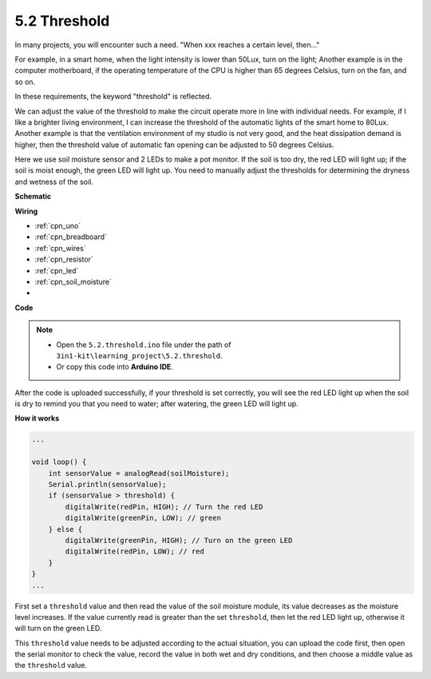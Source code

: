 .. _ar_threshold:

5.2 Threshold
=======================

In many projects, you will encounter such a need.
"When xxx reaches a certain level, then..."

For example, in a smart home, when the light intensity is lower than 50Lux, turn on the light;
Another example is in the computer motherboard, if the operating temperature of the CPU is higher than 65 degrees Celsius, turn on the fan, and so on.

In these requirements, the keyword "threshold" is reflected.

We can adjust the value of the threshold to make the circuit operate more in line with individual needs.
For example, if I like a brighter living environment, I can increase the threshold of the automatic lights of the smart home to 80Lux.
Another example is that the ventilation environment of my studio is not very good, and the heat dissipation demand is higher, then the threshold value of automatic fan opening can be adjusted to 50 degrees Celsius.


Here we use soil moisture sensor and 2 LEDs to make a pot monitor. If the soil is too dry, the red LED will light up; if the soil is moist enough, the green LED will light up. You need to manually adjust the thresholds for determining the dryness and wetness of the soil.


**Schematic**

.. image:: img/circuit_8.2_threshold.png

**Wiring**

.. image:: img/threshold_bb.png
    :width: 600
    :align: center

* :ref:`cpn_uno`
* :ref:`cpn_breadboard`
* :ref:`cpn_wires`
* :ref:`cpn_resistor`
* :ref:`cpn_led`
* :ref:`cpn_soil_moisture`
* 

**Code**

.. note::

    * Open the ``5.2.threshold.ino`` file under the path of ``3in1-kit\learning_project\5.2.threshold``.
    * Or copy this code into **Arduino IDE**.
    

.. raw:: html
    
    <iframe src=https://create.arduino.cc/editor/sunfounder01/9936413a-6e6c-4e57-b0c6-5df58dd48a3c/preview?embed style="height:510px;width:100%;margin:10px 0" frameborder=0></iframe>
    
After the code is uploaded successfully, if your threshold is set correctly, you will see the red LED light up when the soil is dry to remind you that you need to water; after watering, the green LED will light up.

**How it works**

.. code-block:: Arduino

    ...

    void loop() {
        int sensorValue = analogRead(soilMoisture);
        Serial.println(sensorValue);
        if (sensorValue > threshold) {
            digitalWrite(redPin, HIGH); // Turn the red LED
            digitalWrite(greenPin, LOW); // green
        } else {
            digitalWrite(greenPin, HIGH); // Turn on the green LED
            digitalWrite(redPin, LOW); // red
        }
    }
    ...

First set a ``threshold`` value and then read the value of the soil moisture module, its value decreases as the moisture level increases. If the value currently read is greater than the set ``threshold``, then let the red LED light up, otherwise it will turn on the green LED.

This ``threshold`` value needs to be adjusted according to the actual situation, you can upload the code first, then open the serial monitor to check the value, record the value in both wet and dry conditions, and then choose a middle value as the ``threshold`` value.



